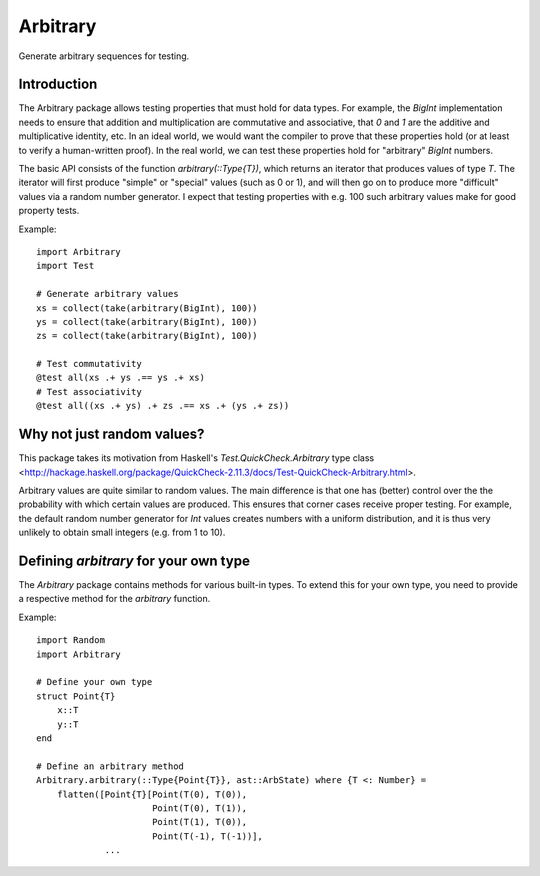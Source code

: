 Arbitrary
=========

Generate arbitrary sequences for testing.

|Build Status (Travis)|
|Build Status (Appveyor)|
|Coverage Status (Coveralls)|

.. |Build Status (Travis)| image:: https://travis-ci.org/eschnett/Arbitrary.jl.svg?branch=master
   :target: https://travis-ci.org/eschnett/Arbitrary.jl
.. |Build status (Appveyor)| image:: https://ci.appveyor.com/api/projects/status/r0ryqdjn2rmhv29w?svg=true
   :target: https://ci.appveyor.com/project/eschnett/arbitrary-jl
.. |Coverage Status (Coveralls)| image:: https://coveralls.io/repos/github/eschnett/Arbitrary.jl/badge.svg?branch=master
   :target: https://coveralls.io/github/eschnett/Arbitrary.jl?branch=master

Introduction
------------

The Arbitrary package allows testing properties that must hold for
data types. For example, the `BigInt` implementation needs to ensure
that addition and multiplication are commutative and associative, that
`0` and `1` are the additive and multiplicative identity, etc. In an
ideal world, we would want the compiler to prove that these properties
hold (or at least to verify a human-written proof). In the real world,
we can test these properties hold for "arbitrary" `BigInt` numbers.

The basic API consists of the function `arbitrary(::Type{T})`, which
returns an iterator that produces values of type `T`. The iterator
will first produce "simple" or "special" values (such as 0 or 1), and
will then go on to produce more "difficult" values via a random number
generator. I expect that testing properties with e.g. 100 such
arbitrary values make for good property tests.

Example:
::
   import Arbitrary
   import Test

   # Generate arbitrary values
   xs = collect(take(arbitrary(BigInt), 100))
   ys = collect(take(arbitrary(BigInt), 100))
   zs = collect(take(arbitrary(BigInt), 100))

   # Test commutativity
   @test all(xs .+ ys .== ys .+ xs)
   # Test associativity
   @test all((xs .+ ys) .+ zs .== xs .+ (ys .+ zs))

Why not just random values?
---------------------------

This package takes its motivation from Haskell's
`Test.QuickCheck.Arbitrary` type class
<http://hackage.haskell.org/package/QuickCheck-2.11.3/docs/Test-QuickCheck-Arbitrary.html>.

Arbitrary values are quite similar to random values. The main
difference is that one has (better) control over the the probability
with which certain values are produced. This ensures that corner cases
receive proper testing. For example, the default random number
generator for `Int` values creates numbers with a uniform
distribution, and it is thus very unlikely to obtain small integers
(e.g. from 1 to 10).

Defining `arbitrary` for your own type
--------------------------------------

The `Arbitrary` package contains methods for various built-in types.
To extend this for your own type, you need to provide a respective
method for the `arbitrary` function.

Example:
::
   import Random
   import Arbitrary

   # Define your own type
   struct Point{T}
       x::T
       y::T
   end

   # Define an arbitrary method
   Arbitrary.arbitrary(::Type{Point{T}}, ast::ArbState) where {T <: Number} =
       flatten([Point{T}[Point(T(0), T(0)),
                         Point(T(0), T(1)),
                         Point(T(1), T(0)),
                         Point(T(-1), T(-1))],
                ...
